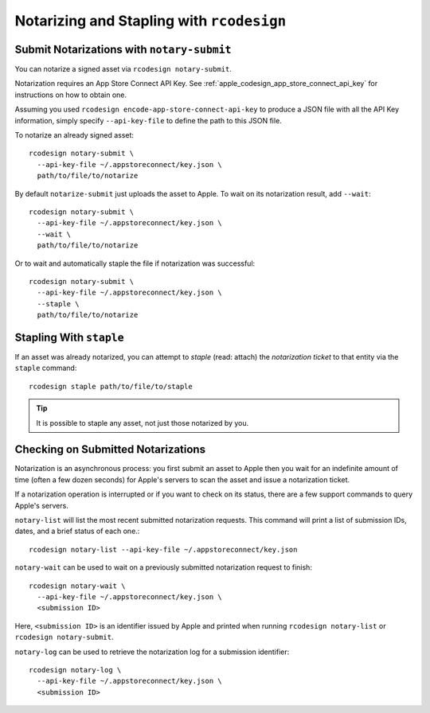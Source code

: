 .. _apple_codesign_rcodesign_notarizing:

==========================================
Notarizing and Stapling with ``rcodesign``
==========================================

Submit Notarizations with ``notary-submit``
===========================================

You can notarize a signed asset via ``rcodesign notary-submit``.

Notarization requires an App Store Connect API Key. See
:ref:`apple_codesign_app_store_connect_api_key` for instructions on how
to obtain one.

Assuming you used ``rcodesign encode-app-store-connect-api-key`` to produce
a JSON file with all the API Key information, simply specify ``--api-key-file``
to define the path to this JSON file.

To notarize an already signed asset::

    rcodesign notary-submit \
      --api-key-file ~/.appstoreconnect/key.json \
      path/to/file/to/notarize

By default ``notarize-submit`` just uploads the asset to Apple. To wait
on its notarization result, add ``--wait``::

    rcodesign notary-submit \
      --api-key-file ~/.appstoreconnect/key.json \
      --wait \
      path/to/file/to/notarize

Or to wait and automatically staple the file if notarization was successful::

    rcodesign notary-submit \
      --api-key-file ~/.appstoreconnect/key.json \
      --staple \
      path/to/file/to/notarize

Stapling With ``staple``
========================

If an asset was already notarized, you can attempt to *staple* (read: attach)
the *notarization ticket* to that entity via the ``staple`` command::

    rcodesign staple path/to/file/to/staple

.. tip::

   It is possible to staple any asset, not just those notarized by you.

Checking on Submitted Notarizations
===================================

Notarization is an asynchronous process: you first submit an asset to Apple then
you wait for an indefinite amount of time (often a few dozen seconds) for
Apple's servers to scan the asset and issue a notarization ticket.

If a notarization operation is interrupted or if you want to check on its
status, there are a few support commands to query Apple's servers.

``notary-list`` will list the most recent submitted notarization requests.
This command will print a list of submission IDs, dates, and a brief status
of each one.::

   rcodesign notary-list --api-key-file ~/.appstoreconnect/key.json

``notary-wait`` can be used to wait on a previously submitted notarization
request to finish::

   rcodesign notary-wait \
     --api-key-file ~/.appstoreconnect/key.json \
     <submission ID>

Here, ``<submission ID>`` is an identifier issued by Apple and printed when
running ``rcodesign notary-list`` or ``rcodesign notary-submit``.

``notary-log`` can be used to retrieve the notarization log for a submission
identifier::

   rcodesign notary-log \
     --api-key-file ~/.appstoreconnect/key.json \
     <submission ID>
